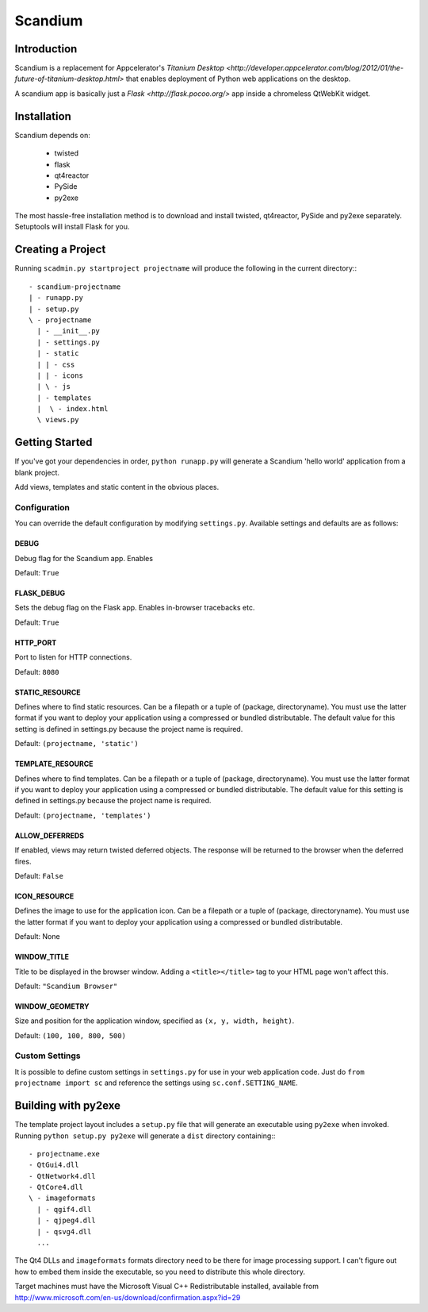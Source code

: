 ========
Scandium
========

Introduction
============

Scandium is a replacement for Appcelerator's `Titanium Desktop <http://developer.appcelerator.com/blog/2012/01/the-future-of-titanium-desktop.html>` that enables deployment of Python web applications on the desktop.

A scandium app is basically just a `Flask <http://flask.pocoo.org/>` app inside a chromeless QtWebKit widget.

Installation
============

Scandium depends on:

 - twisted
 - flask
 - qt4reactor
 - PySide
 - py2exe

The most hassle-free installation method is to download and install twisted, qt4reactor, PySide and py2exe separately. Setuptools will install Flask for you.



Creating a Project
==================

Running ``scadmin.py startproject projectname`` will produce the following in the current directory:::

 - scandium-projectname
 | - runapp.py
 | - setup.py
 \ - projectname
   | - __init__.py
   | - settings.py
   | - static
   | | - css
   | | - icons
   | \ - js
   | - templates
   |  \ - index.html
   \ views.py

Getting Started
===============

If you've got your dependencies in order, ``python runapp.py`` will generate a Scandium 'hello world' application from a blank project. 

Add views, templates and static content in the obvious places.

Configuration
-------------

You can override the default configuration by modifying ``settings.py``. Available settings and defaults are as follows:

DEBUG
^^^^^

Debug flag for the Scandium app. Enables 

Default: ``True``


FLASK_DEBUG
^^^^^^^^^^^

Sets the debug flag on the Flask app. Enables in-browser tracebacks etc.

Default: ``True``

HTTP_PORT
^^^^^^^^^

Port to listen for HTTP connections.

Default: ``8080``

STATIC_RESOURCE
^^^^^^^^^^^^^^^

Defines where to find static resources. Can be a filepath or a tuple of (package, directoryname). You must use the latter format if you want to deploy your application using a compressed or bundled distributable.
The default value for this setting is defined in settings.py because the project name is required.

Default: ``(projectname, 'static')``

TEMPLATE_RESOURCE
^^^^^^^^^^^^^^^^^

Defines where to find templates. Can be a filepath or a tuple of (package, directoryname). You must use the latter format if you want to deploy your application using a compressed or bundled distributable.
The default value for this setting is defined in settings.py because the project name is required.

Default: ``(projectname, 'templates')``

ALLOW_DEFERREDS
^^^^^^^^^^^^^^^

If enabled, views may return twisted deferred objects. The response will be returned to the browser when the deferred fires.

Default: ``False``


ICON_RESOURCE
^^^^^^^^^^^^^

Defines the image to use for the application icon. Can be a filepath or a tuple of (package, directoryname). You must use the latter format if you want to deploy your application using a compressed or bundled distributable.

Default: None

WINDOW_TITLE
^^^^^^^^^^^^

Title to be displayed in the browser window. Adding a ``<title></title>`` tag to your HTML page won't affect this.

Default: ``"Scandium Browser"``

WINDOW_GEOMETRY
^^^^^^^^^^^^^^^

Size and position for the application window, specified as ``(x, y, width, height)``.

Default: ``(100, 100, 800, 500)``


Custom Settings
---------------

It is possible to define custom settings in ``settings.py`` for use in your web application code. Just do ``from projectname import sc`` and reference the settings using ``sc.conf.SETTING_NAME``.


Building with py2exe
====================

The template project layout includes a ``setup.py`` file that will generate an executable using ``py2exe`` when invoked. Running ``python setup.py py2exe`` will generate a ``dist`` directory containing:::

 - projectname.exe
 - QtGui4.dll
 - QtNetwork4.dll
 - QtCore4.dll
 \ - imageformats
   | - qgif4.dll
   | - qjpeg4.dll
   | - qsvg4.dll
   ...
   
The Qt4 DLLs and ``imageformats`` formats directory need to be there for image processing support. I can't figure out how to embed them inside the executable, so you need to distribute this whole directory.

Target machines must have the Microsoft Visual C++ Redistributable installed, available from http://www.microsoft.com/en-us/download/confirmation.aspx?id=29
